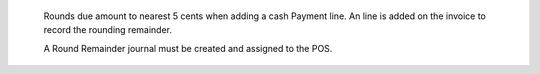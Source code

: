         Rounds due amount to nearest 5 cents when adding a cash Payment line.
        An line is added on the invoice to record the rounding remainder.

        A Round Remainder journal must be created and assigned to the POS.
